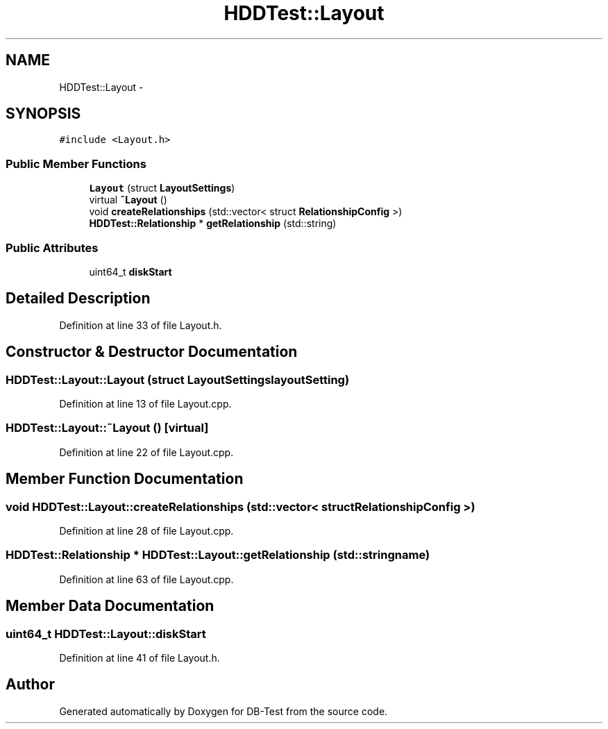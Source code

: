 .TH "HDDTest::Layout" 3 "Mon Nov 17 2014" "DB-Test" \" -*- nroff -*-
.ad l
.nh
.SH NAME
HDDTest::Layout \- 
.SH SYNOPSIS
.br
.PP
.PP
\fC#include <Layout\&.h>\fP
.SS "Public Member Functions"

.in +1c
.ti -1c
.RI "\fBLayout\fP (struct \fBLayoutSettings\fP)"
.br
.ti -1c
.RI "virtual \fB~Layout\fP ()"
.br
.ti -1c
.RI "void \fBcreateRelationships\fP (std::vector< struct \fBRelationshipConfig\fP >)"
.br
.ti -1c
.RI "\fBHDDTest::Relationship\fP * \fBgetRelationship\fP (std::string)"
.br
.in -1c
.SS "Public Attributes"

.in +1c
.ti -1c
.RI "uint64_t \fBdiskStart\fP"
.br
.in -1c
.SH "Detailed Description"
.PP 
Definition at line 33 of file Layout\&.h\&.
.SH "Constructor & Destructor Documentation"
.PP 
.SS "HDDTest::Layout::Layout (struct \fBLayoutSettings\fPlayoutSetting)"

.PP
Definition at line 13 of file Layout\&.cpp\&.
.SS "HDDTest::Layout::~Layout ()\fC [virtual]\fP"

.PP
Definition at line 22 of file Layout\&.cpp\&.
.SH "Member Function Documentation"
.PP 
.SS "void HDDTest::Layout::createRelationships (std::vector< struct \fBRelationshipConfig\fP >)"

.PP
Definition at line 28 of file Layout\&.cpp\&.
.SS "\fBHDDTest::Relationship\fP * HDDTest::Layout::getRelationship (std::stringname)"

.PP
Definition at line 63 of file Layout\&.cpp\&.
.SH "Member Data Documentation"
.PP 
.SS "uint64_t HDDTest::Layout::diskStart"

.PP
Definition at line 41 of file Layout\&.h\&.

.SH "Author"
.PP 
Generated automatically by Doxygen for DB-Test from the source code\&.
